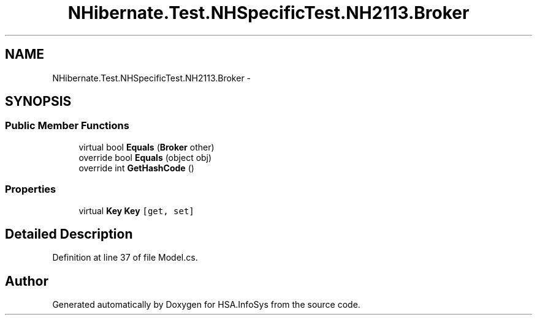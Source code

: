 .TH "NHibernate.Test.NHSpecificTest.NH2113.Broker" 3 "Fri Jul 5 2013" "Version 1.0" "HSA.InfoSys" \" -*- nroff -*-
.ad l
.nh
.SH NAME
NHibernate.Test.NHSpecificTest.NH2113.Broker \- 
.SH SYNOPSIS
.br
.PP
.SS "Public Member Functions"

.in +1c
.ti -1c
.RI "virtual bool \fBEquals\fP (\fBBroker\fP other)"
.br
.ti -1c
.RI "override bool \fBEquals\fP (object obj)"
.br
.ti -1c
.RI "override int \fBGetHashCode\fP ()"
.br
.in -1c
.SS "Properties"

.in +1c
.ti -1c
.RI "virtual \fBKey\fP \fBKey\fP\fC [get, set]\fP"
.br
.in -1c
.SH "Detailed Description"
.PP 
Definition at line 37 of file Model\&.cs\&.

.SH "Author"
.PP 
Generated automatically by Doxygen for HSA\&.InfoSys from the source code\&.
